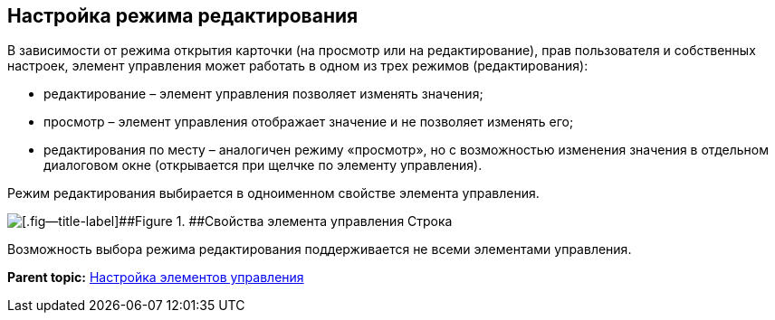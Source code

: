 
== Настройка режима редактирования

В зависимости от режима открытия карточки (на просмотр или на редактирование), прав пользователя и собственных настроек, элемент управления может работать в одном из трех режимов (редактирования):

* редактирование – элемент управления позволяет изменять значения;
* просмотр – элемент управления отображает значение и не позволяет изменять его;
* редактирования по месту – аналогичен режиму «просмотр», но с возможностью изменения значения в отдельном диалоговом окне (открывается при щелчке по элементу управления).

Режим редактирования выбирается в одноименном свойстве элемента управления.

image::properties_editmode.png[[.fig--title-label]##Figure 1. ##Свойства элемента управления Строка]

Возможность выбора режима редактирования поддерживается не всеми элементами управления.

*Parent topic:* xref:../topics/dl_customizecontrols.html[Настройка элементов управления]
